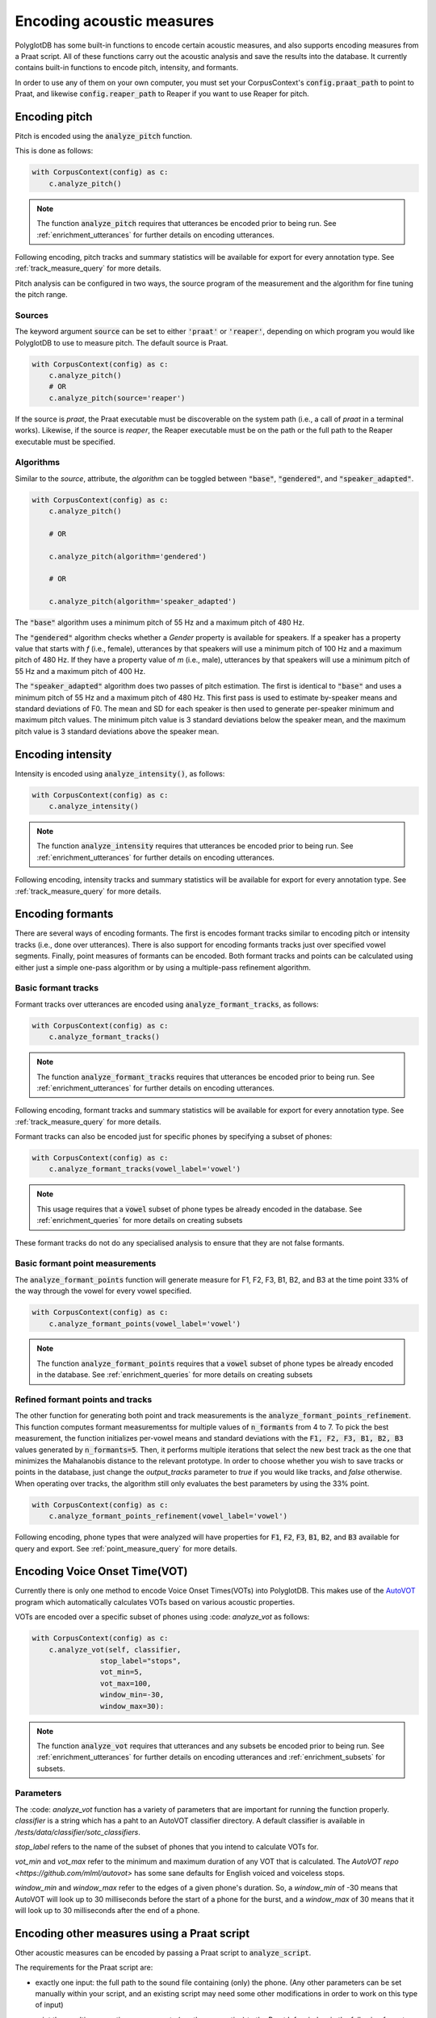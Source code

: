 
**************************
Encoding acoustic measures
**************************

PolyglotDB has some built-in functions to encode certain acoustic measures, and also supports encoding measures from a
Praat script. All of these functions carry out the acoustic analysis and save the results into the database. It
currently contains built-in functions to encode pitch, intensity, and formants.

In order to use any of them on your own computer, you must set your CorpusContext's :code:`config.praat_path` to point
to Praat, and likewise :code:`config.reaper_path` to Reaper if you want to use Reaper for pitch.

.. _pitch_encoding:

Encoding pitch
==============

Pitch is encoded using the :code:`analyze_pitch` function.

This is done as follows:

.. code-block:: python

    with CorpusContext(config) as c:
        c.analyze_pitch()

.. note::

   The function :code:`analyze_pitch` requires that utterances be encoded prior to being run.
   See :ref:`enrichment_utterances` for further details on encoding utterances.

Following encoding, pitch tracks and summary statistics will be available for export for every annotation type.
See :ref:`track_measure_query` for more details.

Pitch analysis can be configured in two ways, the source program of the measurement and the algorithm for fine tuning the pitch range.

.. _pitch_sources:

Sources
-------

The keyword argument :code:`source` can be set to
either :code:`'praat'` or :code:`'reaper'`, depending on which program you would like PolyglotDB to use to measure pitch.
The default source is Praat.

.. code-block:: python

    with CorpusContext(config) as c:
        c.analyze_pitch()
        # OR
        c.analyze_pitch(source='reaper')


If the source is `praat`, the Praat executable must be discoverable on the system path (i.e., a call of `praat` in a terminal works).
Likewise, if the source is `reaper`, the Reaper executable must be on the path or the full path to the Reaper executable must be specified.


.. _pitch_algorithms:

Algorithms
----------

Similar to the `source`, attribute, the `algorithm` can be toggled between :code:`"base"`, :code:`"gendered"`, and :code:`"speaker_adapted"`.

.. code-block:: python

    with CorpusContext(config) as c:
        c.analyze_pitch()

        # OR

        c.analyze_pitch(algorithm='gendered')

        # OR

        c.analyze_pitch(algorithm='speaker_adapted')

The :code:`"base"` algorithm uses a minimum pitch of 55 Hz and a maximum pitch of 480 Hz.

The :code:`"gendered"` algorithm checks whether a `Gender` property is available for speakers.  If a speaker has a property
value that starts with `f` (i.e., female),
utterances by that speakers will use a minimum pitch of 100 Hz and a maximum pitch of 480 Hz.  If they have a property
value of `m` (i.e., male),
utterances by that speakers will use a minimum pitch of 55 Hz and a maximum pitch of 400 Hz.

The :code:`"speaker_adapted"` algorithm does two passes of pitch estimation.  The first is identical to :code:`"base"`
and uses a minimum pitch of 55 Hz and a maximum pitch of 480 Hz.
This first pass is used to estimate by-speaker means and standard deviations of F0.  The mean and SD for each speaker is
then used to generate per-speaker minimum and maximum pitch values.
The minimum pitch value is 3 standard deviations below the speaker mean, and the maximum pitch value is 3 standard
deviations above the speaker mean.

.. _intensity_encoding:

Encoding intensity
==================

Intensity is encoded using :code:`analyze_intensity()`, as follows:

.. code-block:: python

    with CorpusContext(config) as c:
        c.analyze_intensity()

.. note::

   The function :code:`analyze_intensity` requires that utterances be encoded prior to being run. See
   :ref:`enrichment_utterances` for further details on encoding utterances.

Following encoding, intensity tracks and summary statistics will be available for export for every annotation type.
See :ref:`track_measure_query` for more details.

.. _formant_encoding:

Encoding formants
=================

There are several ways of encoding formants.  The first is encodes formant tracks similar to encoding pitch or intensity
tracks (i.e., done over utterances).
There is also support for encoding formants tracks just over specified vowel segments.  
Finally, point measures of formants can be encoded.
Both formant tracks and points can be calculated using either just a simple one-pass algorithm 
or by using a multiple-pass refinement algorithm.

Basic formant tracks
--------------------

Formant tracks over utterances are encoded using :code:`analyze_formant_tracks`, as follows:

.. code-block:: python

    with CorpusContext(config) as c:
        c.analyze_formant_tracks()

.. note::

   The function :code:`analyze_formant_tracks` requires that utterances be encoded prior to being run. See
   :ref:`enrichment_utterances` for further details on encoding utterances.

Following encoding, formant tracks and summary statistics will be available for export for every annotation type. See
:ref:`track_measure_query` for more details.

Formant tracks can also be encoded just for specific phones by specifying a subset of phones:

.. code-block:: python

    with CorpusContext(config) as c:
        c.analyze_formant_tracks(vowel_label='vowel')

.. note::

   This usage requires that a :code:`vowel` subset of phone types be already encoded in the database.
   See :ref:`enrichment_queries` for more details on creating subsets

These formant tracks do not do any specialised analysis to ensure that they are not false formants.

Basic formant point measurements
--------------------------------

The :code:`analyze_formant_points` function will generate measure for F1, F2, F3, B1, B2, and B3 at the time 
point 33% of the way through the vowel for every vowel specified.

.. code-block:: python

    with CorpusContext(config) as c:
        c.analyze_formant_points(vowel_label='vowel')

.. note::

   The function :code:`analyze_formant_points` requires that a :code:`vowel` subset of phone types be already encoded in the database.
   See :ref:`enrichment_queries` for more details on creating subsets


Refined formant points and tracks
---------------------------------

The other function for generating both point and track measurements is the :code:`analyze_formant_points_refinement`.  This function computes
formant measurementss for
multiple values of :code:`n_formants` from 4 to 7.  To pick the best measurement, the function initializes per-vowel
means and standard deviations with the :code:`F1, F2, F3, B1, B2, B3` values
generated by :code:`n_formants=5`.  Then, it performs multiple iterations that select the new best track as the one that
minimizes the Mahalanobis distance to the relevant prototype.
In order to choose whether you wish to save tracks or points in the database, just change the `output_tracks` parameter to `true` if you would 
like tracks, and `false` otherwise.
When operating over tracks, the algorithm still only evaluates the best parameters by using the 33% point. 

.. code-block:: python

    with CorpusContext(config) as c:
        c.analyze_formant_points_refinement(vowel_label='vowel')

Following encoding, phone types that were analyzed will have properties for :code:`F1`, :code:`F2`, :code:`F3`,
:code:`B1`, :code:`B2`, and :code:`B3` available for query and export. See :ref:`point_measure_query` for more details.

.. _script_encoding:

Encoding Voice Onset Time(VOT) 
==============================

Currently there is only one method to encode Voice Onset Times(VOTs) into PolyglotDB.
This makes use of the `AutoVOT <https://github.com/mlml/autovot>`_ program which automatically calculates VOTs based on various acoustic properties.

VOTs are encoded over a specific subset of phones using :code: `analyze_vot` as follows:

.. code-block:: python

    with CorpusContext(config) as c:
        c.analyze_vot(self, classifier,
                    stop_label="stops",
                    vot_min=5,
                    vot_max=100,
                    window_min=-30,
                    window_max=30):

.. note::

   The function :code:`analyze_vot` requires that utterances and any subsets be encoded prior to being run. See
   :ref:`enrichment_utterances` for further details on encoding utterances and :ref:`enrichment_subsets` for subsets.

Parameters
----------
The :code: `analyze_vot` function has a variety of parameters that are important for running the function properly.
`classifier` is a string which has a paht to an AutoVOT classifier directory. 
A default classifier is available in `/tests/data/classifier/sotc_classifiers`.

`stop_label` refers to the name of the subset of phones that you intend to calculate VOTs for. 

`vot_min` and `vot_max` refer to the minimum and maximum duration of any VOT that is calculated. 
The `AutoVOT repo <https://github.com/mlml/autovot>` has some sane defaults for English voiced and voiceless stops.

`window_min` and `window_max` refer to the edges of a given phone's duration.
So, a `window_min` of -30 means that AutoVOT will look up to 30 milliseconds before the start of a phone for the burst, and
a `window_max` of 30 means that it will look up to 30 milliseconds after the end of a phone.

Encoding other measures using a Praat script
============================================

Other acoustic measures can be encoded by passing a Praat script to :code:`analyze_script`.

The requirements for the Praat script are:

* exactly one input: the full path to the sound file containing (only) the phone. (Any other parameters can be set manually
  within your script, and an existing script may need some other modifications in order to work on this type of input)
* print the resulting acoustic measurements (or other properties) to the Praat Info window in the following format:

  * The first line should be a space-separated list of column names. These are the names of the properties that will be
    saved into the database.
  * The second line should be a space-separated list containing one measurement for each property.
  * (It is okay if there is some blank space before/after these two lines.)

  An example of the Praat output::

    peak slope cog spread
    5540.7376 24.3507 6744.0670 1562.1936

  Output format if you are only taking one measure::

    cog
    6013.9

To run :code:`analyze_script`, do the following: 

1. encode a phone class for the subset of phones you would like to analyze
2. call :code:`analyze_script` on that phone class, with the path to your script

For example, to run a script which takes measures for sibilants:

.. code-block:: python

    with CorpusContext(config) as c:
        c.encode_class(['S', 'Z', 'SH', 'ZH'], 'sibilant')
        c.analyze_script('sibilant', 'path/to/script/sibilant.praat')
